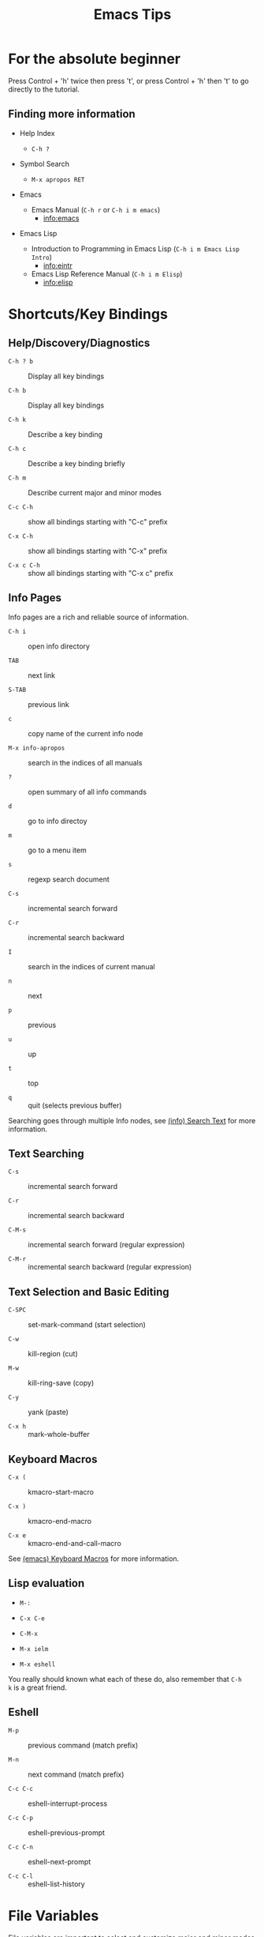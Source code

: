 # -*- mode:org; coding:utf-8-unix -*-

#+TITLE: Emacs Tips
#+STARTUP: indent

* For the absolute beginner

Press Control + 'h' twice then press 't', or press Control + 'h' then
't' to go directly to the tutorial.


** Finding more information

- Help Index

  - =C-h ?=

- Symbol Search
  - =M-x apropos RET=
- Emacs
  - Emacs Manual (=C-h r= or =C-h i m emacs=)
    - info:emacs
- Emacs Lisp
  - Introduction to Programming in Emacs Lisp (=C-h i m Emacs Lisp Intro=)
    - info:eintr
  - Emacs Lisp Reference Manual (=C-h i m Elisp=)
    - info:elisp


* Shortcuts/Key Bindings


** Help/Discovery/Diagnostics

- =C-h ? b= :: Display all key bindings

- =C-h b= :: Display all key bindings

- =C-h k= :: Describe a key binding

- =C-h c= :: Describe a key binding briefly

- =C-h m= :: Describe current major and minor modes

- =C-c C-h= :: show all bindings starting with "C-c" prefix

- =C-x C-h= :: show all bindings starting with "C-x" prefix

- =C-x c C-h= :: show all bindings starting with "C-x c" prefix


** Info Pages

Info pages are a rich and reliable source of information.

- =C-h i= :: open info directory

- =TAB= :: next link

- =S-TAB= :: previous link

- =c= :: copy name of the current info node

- =M-x info-apropos= :: search in the indices of all manuals

- =?= :: open summary of all info commands

- =d= :: go to info directoy

- =m= :: go to a menu item

- =s= :: regexp search document

- =C-s= :: incremental search forward

- =C-r= :: incremental search backward

- =I= :: search in the indices of current manual

- =n= :: next

- =p= :: previous

- =u= :: up

- =t= :: top

- =q= :: quit (selects previous buffer)

Searching goes through multiple Info nodes, see [[info:info#Search Text][(info) Search Text]] for
more information.


** Text Searching

- =C-s= :: incremental search forward

- =C-r= :: incremental search backward

- =C-M-s= :: incremental search forward (regular expression)

- =C-M-r= :: incremental search backward (regular expression)


** Text Selection and Basic Editing

- =C-SPC= :: set-mark-command (start selection)

- =C-w= :: kill-region (cut)

- =M-w= :: kill-ring-save (copy)

- =C-y= :: yank (paste)

- =C-x h= :: mark-whole-buffer


** Keyboard Macros

- =C-x (= :: kmacro-start-macro

- =C-x )= :: kmacro-end-macro

- =C-x e= :: kmacro-end-and-call-macro

See [[info:emacs#Keyboard Macros][(emacs) Keyboard Macros]] for more information.


** Lisp evaluation

- =M-:=

- =C-x C-e=

- =C-M-x=

- =M-x ielm=

- =M-x eshell=

You really should known what each of these do, also remember that =C-h
k= is a great friend.


** Eshell

- =M-p= :: previous command (match prefix)

- =M-n= :: next command (match prefix)

- =C-c C-c= :: eshell-interrupt-process

- =C-c C-p= :: eshell-previous-prompt

- =C-c C-n= :: eshell-next-prompt

- =C-c C-l= :: eshell-list-history


* File Variables

File variables are important to select and customize major and minor
modes in a file-by-file basis, see [[info:emacs#Specifying File Variables][Specifying File Variables]]

How to access/examine/inspect file variables? <elisp:(symbol-value
'file-local-variables-alist)>, this variable may be nil, as it is best
practice to remove them as they are consumed by their handling modes.

See also:
- [[info:emacs#Directory Variables][Directory Variables]]


* Org Mode Tips


** Shortcuts

*** Basics and navigation.

- =TAB= / =S-TAB= :: (un)fold

- =M-up= / =M-down= :: move a headline up or down

- =M-left= / =M-right= :: promote or demote a headline

- =M-S-left= / =M-S-right= :: promote or demote a subtree

- =C-RET= :: insert a new headline

- =M-RET= :: insert a new item

- =C-c C-w= :: move entries

- =C-c -= :: change list style

- =C-c / t= :: show TODOs in current document

- =S-left= / =S-right= :: very useful, depends on context

- =C-c C-c= :: context-dependant, toggle checkboxes, tagging

- =C-c C-o= :: opens link

- =C-c C-e= :: export menu (try 'h' then 'o')

- =C-c C-e C-s= :: export scope configuration

- =C-c C-z= :: take note

- =C-c C-t= :: cycle task states

- =C-u 5 C-c C-t= :: set 5th task state (or clean it if 5th is not
  set)


*** Miscellaneous

- =C-c C-,= :: org-insert-structure-template (e.g. insert =being_src=
  blocks)

- =C-c '= :: org-edit-special, org-edit-export-block and others

- =C-c $= or =C-c C-x C-s= :: org-archive-subtree


** Links

- explict using angular/angle brackets: <info:eintr#Symbols as Chest>

- implict/nice/rich using square brackets: [[info:eintr#Symbols as Chest][eintr: Symbols as Chest]]


** Examples


*** Lord of the Rings (from org4beginners, see references)

My favorite scenes are (in this order)

1. The attack of the Rohirrim

2. Eowyn's fight with the witch king
   1. this was already my favorite scene in the book
   2. I really like Miranda Otto.

3. Peter Jackson being shot by Legolas

   1. on DVD only

   He makes a really funny face when it happens.
   But in the end, no individual scenes matter but the film as a whole.
   Important actors in this film are:

   - Elijah Wood :: He plays Frodo

   - Sean Austin :: He plays Sam, Frodo's friend.  I still remember
                    him very well from his role as Mikey Walsh in The Goonies.


*** Text Markups

You can make words *bold*, /italic/, _underlined_, =code= and
~verbatim~, and, if you must, +strike-through+.


*** Checkboxes


**** Basic [1/2] [50%]

- [ ] an item

- [X] uset C-c C-c to toggle


**** Sublists

- [-] Group 1

  + [ ] item 1

  + [X] item 2

- [1/2] Group 2

  + [ ] item 1

  + [X] item 2

- [50%] Group 3

  + [ ] item 1

  + [X] item 2

- [1/2] Group 4 (does not count subitems)

  * [X] item 1

  * [-] item 2

    1. [X] subitem 2.1

    2. [ ] subitem 2.2

- [50%] Group 5 (does not count subitems)

  * [X] item 1

  * [-] item 2

    1. [X] subitem 2.1

    2. [ ] subitem 2.2


** Export


*** Shortcuts

- HTML

  - =C-c C-e h h= (=M-x org-html-export-to-html=)

  - =C-c C-e h H= (=M-x org-html-export-as-html=)

  - =C-c C-e h o= (=C-u M-x org-html-export-to-html=)

    - exports and open in browser

  - =M-x org-html-convert-region-to-html=

    - insert html in current buffer at point

- LaTeX

  - =C-c C-e l l= (=M-x org-latex-export-to-latex=)


*** References

- =M-:= then =(info-other-window "(org) HTML export commands")=

- =M-:= then =(info-other-window "(org) LaTeX/PDF export commands")=


** Configuration


*** Change default workflow states

Add this to your initialization script:

#+begin_src emacs-lisp
(setq org-todo-keywords
  '((sequence "TODO" "IN-PROGRESS" "WAITING" "WONTDO" "DONE")))
#+end_src


*** Add timestamp when tasks are DONE

#+begin_src conf
  ,#+STARTUP: logdone
#+end_src


*** Add nice indentation and other configurations

#+begin_src conf
  ,#+STARTUP: indent logdone
#+end_src


** Evaluation of Code Blocks

- [[info:org#Evaluating code blocks][(org) Evaluating code blocks]]

- [[info:org#Results of evaluation][(org) Results of evaluation]]


** More Shortcuts

- =M-2 C-c .= :: insert timestamp


** References

Some nice material.

- https://orgmode.org/worg/org-tutorials/org4beginners.html

  - https://bzg.fr/en/org-playing-with-lists-screencast.html/

* IDO Tips

=C-s=, =C-r=, =C-f=, =C-d=, =C-e=, =C-j= are really useful, learn how
to use them.


** Shortcuts for ido-find-file

#+begin_src text
  RET     Select the file at the front of the list of matches.
  If the list is empty, possibly prompt to create new file.

  C-j     Use the current input string verbatim.

  C-s     Put the first element at the end of the list.
  C-r     Put the last element at the start of the list.
  TAB     Complete a common suffix to the current string that matches
  all files.  If there is only one match, select that file.
  If there is no common suffix, show a list of all matching files
  in a separate window.
  C-d     Open the specified directory in Dired mode.
  C-e     Edit input string (including directory).
  M-p     Go to previous directory in work directory history.
  M-n     Go to next directory in work directory history.
  M-s     Search for file in the work directory history.
  M-k     Remove current directory from the work directory history.
  M-o     Cycle to previous file in work file history.
  C-M-o   Cycle to next file in work file history.
  M-f     Prompt for a file and use find to locate it.
  M-d     Prompt for a directory and use find to locate it.
  M-m     Prompt for a directory to create in current directory.
  C-x C-f Fallback to non-Ido version of current command.
  C-t     Toggle regexp searching.
  C-p     Toggle between substring and prefix matching.
  C-c     Toggle case-sensitive searching of file names.
  M-l     Toggle literal reading of this file.
  ?       Show list of matching files in separate window.
  C-a     Toggle ignoring files listed in ‘ido-ignore-files’.
#+end_src


** Shortcuts for ido-switch-buffer

#+begin_src text
  RET     Select the buffer at the front of the list of matches.
          If the list is empty, possibly prompt to create new buffer.

  C-j     Use the current input string verbatim.

  C-s     Put the first element at the end of the list.
  C-r     Put the last element at the start of the list.
  TAB     Complete a common suffix to the current string that matches
          all buffers.  If there is only one match, select that buffer.
          If there is no common suffix, show a list of all matching buffers
          in a separate window.
  C-e     Edit input string.
  C-x C-b Fallback to non-ido version of current command.
  C-t     Toggle regexp searching.
  C-p     Toggle between substring and prefix matching.
  C-c     Toggle case-sensitive searching of buffer names.
  ?       Show list of matching buffers in separate window.
  C-x C-f Drop into ‘ido-find-file’.
  C-k     Kill buffer at head of buffer list.
  C-a     Toggle ignoring buffers listed in ‘ido-ignore-buffers’.
#+end_src


** References

- http://ergoemacs.org/emacs/emacs_ido_mode.html

- C-h f ido-find-file RET

- C-h f ido-switch-buffer RET


* Slime Basics

Slime can be seem as a Lisp IDE

- =C-c C-k= :: compile whole file into an FASL file

- =C-c C-c= :: compile an individual block


* TODO Lisp Debugging


* Emacs/Elisp Troubleshooting

** Font test

- =C-h h= :: view-hello-file


** Controlled startup

See [[info:org#Batch execution][(org) Batch execution]] for an example using =-Q=, =--batch= and
=--eval= flags.


* References

- https://github.com/chrisdone/elisp-guide

- =M-:= then =(info-other-window "(emacs) Specifying File Variables")=

